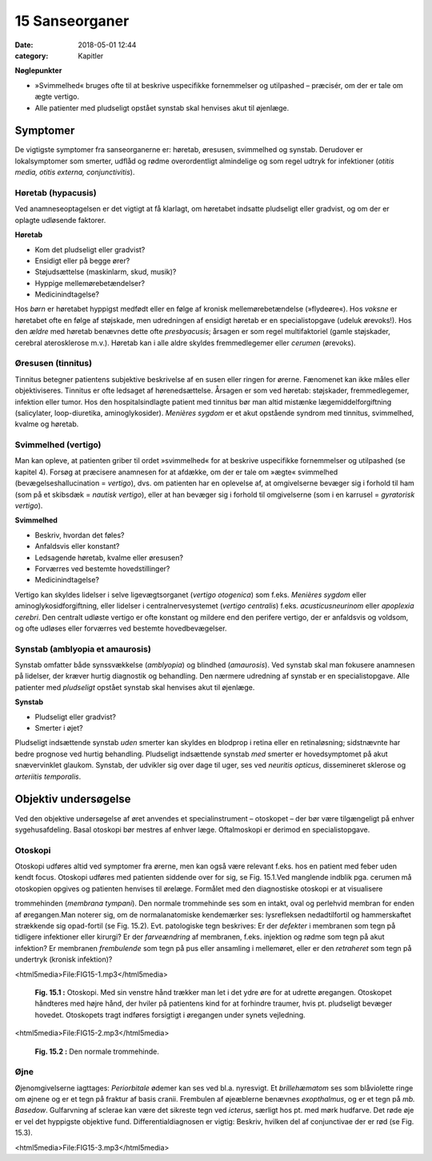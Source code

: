 15 Sanseorganer
***************

:date: 2018-05-01 12:44
:category: Kapitler

**Nøglepunkter**

* »Svimmelhed« bruges ofte til at beskrive uspecifikke fornemmelser
  og utilpashed – præcisér, om der er tale om ægte vertigo.
* Alle patienter med pludseligt opstået synstab skal henvises akut til
  øjenlæge.
  
Symptomer
=========

De vigtigste symptomer fra sanseorganerne er: høretab, øresusen, svimmelhed
og synstab. Derudover er lokalsymptomer som smerter, udflåd
og rødme overordentligt almindelige og som regel udtryk for infektioner
(*otitis media, otitis externa, conjunctivitis*).

Høretab (hypacusis)
-------------------

Ved anamneseoptagelsen er det vigtigt at få klarlagt, om høretabet indsatte
pludseligt eller gradvist, og om der er oplagte udløsende faktorer.

**Høretab**

* Kom det pludseligt eller gradvist?
* Ensidigt eller på begge ører?
* Støjudsættelse (maskinlarm, skud, musik)?
* Hyppige mellemørebetændelser?
* Medicinindtagelse?

Hos *børn* er høretabet hyppigst medfødt eller en følge af kronisk mellemørebetændelse
(»flydeøre«). Hos *voksne* er høretabet ofte en følge af
støjskade, men udredningen af ensidigt høretab er en specialistopgave
(udeluk ørevoks!). Hos den *ældre* med høretab benævnes dette ofte *presbyacusis*;
årsagen er som regel multifaktoriel (gamle støjskader, cerebral
aterosklerose m.v.). Høretab kan i alle aldre skyldes fremmedlegemer
eller *cerumen* (ørevoks).

Øresusen (tinnitus)
-------------------

Tinnitus betegner patientens subjektive beskrivelse af en susen eller ringen
for ørerne. Fænomenet kan ikke måles eller objektiviseres. Tinnitus er
ofte ledsaget af hørenedsættelse. Årsagen er som ved høretab: støjskader,
fremmedlegemer, infektion eller tumor. Hos den hospitalsindlagte patient
med tinnitus bør man altid mistænke lægemiddelforgiftning (salicylater,
loop-diuretika, aminoglykosider).
*Menières sygdom* er et akut opstående syndrom med tinnitus, svimmelhed,
kvalme og høretab.

Svimmelhed (vertigo)
--------------------

Man kan opleve, at patienten griber til ordet »svimmelhed« for at beskrive
uspecifikke fornemmelser og utilpashed (se kapitel 4). Forsøg at
præcisere anamnesen for at afdække, om der er tale om »ægte« svimmelhed
(bevægelseshallucination = *vertigo*), dvs. om patienten har en oplevelse
af, at omgivelserne bevæger sig i forhold til ham (som på et skibsdæk
= *nautisk vertigo*), eller at han bevæger sig i forhold til omgivelserne
(som i en karrusel = *gyratorisk vertigo*).

**Svimmelhed**

* Beskriv, hvordan det føles?
* Anfaldsvis eller konstant?
* Ledsagende høretab, kvalme eller øresusen?
* Forværres ved bestemte hovedstillinger?
* Medicinindtagelse?

Vertigo kan skyldes lidelser i selve ligevægtsorganet (*vertigo otogenica*)
som f.eks. *Menières sygdom* eller aminoglykosidforgiftning, eller lidelser i
centralnervesystemet (*vertigo centralis*) f.eks. *acusticusneurinom* eller
*apoplexia cerebri*. Den centralt udløste vertigo er ofte konstant og mildere
end den perifere vertigo, der er anfaldsvis og voldsom, og ofte udløses
eller forværres ved bestemte hovedbevægelser.

Synstab (amblyopia et amaurosis)
--------------------------------

Synstab omfatter både synssvækkelse (*amblyopia*) og blindhed (*amaurosis*).
Ved synstab skal man fokusere anamnesen på lidelser, der kræver
hurtig diagnostik og behandling. Den nærmere udredning af synstab er
en specialistopgave. Alle patienter med *pludseligt* opstået synstab skal
henvises akut til øjenlæge.

**Synstab**

* Pludseligt eller gradvist?
* Smerter i øjet?

Pludseligt indsættende synstab *uden* smerter kan skyldes en blodprop i
retina eller en retinaløsning; sidstnævnte har bedre prognose ved hurtig
behandling. Pludseligt indsættende synstab *med* smerter er hovedsymptomet
på akut snævervinklet glaukom. Synstab, der udvikler sig over
dage til uger, ses ved *neuritis opticus*, dissemineret sklerose og *arteriitis temporalis*.

Objektiv undersøgelse
=====================

Ved den objektive undersøgelse af øret anvendes et specialinstrument –
otoskopet – der bør være tilgængeligt på enhver sygehusafdeling. Basal
otoskopi bør mestres af enhver læge. Oftalmoskopi er derimod en specialistopgave.

Otoskopi
--------

Otoskopi udføres altid ved symptomer fra ørerne, men kan også være
relevant f.eks. hos en patient med feber uden kendt focus. Otoskopi
udføres med patienten siddende over for sig, se Fig. 15.1.Ved manglende
indblik pga. cerumen må otoskopien opgives og patienten henvises til
ørelæge. Formålet med den diagnostiske otoskopi er at visualisere 

trommehinden (*membrana tympani*). Den normale trommehinde ses som en
intakt, oval og perlehvid membran for enden af øregangen.Man noterer
sig, om de normalanatomiske kendemærker ses: lysrefleksen nedadtilfortil
og hammerskaftet strækkende sig opad-fortil (se Fig. 15.2). Evt.
patologiske tegn beskrives: Er der *defekter* i membranen som tegn på tidligere
infektioner eller kirurgi? Er der *farveændring* af membranen, f.eks.
injektion og rødme som tegn på akut infektion? Er membranen *frembulende*
som tegn på pus eller ansamling i mellemøret, eller er den *retraheret*
som tegn på undertryk (kronisk infektion)?

<html5media>File:FIG15-1.mp3</html5media>

.. figure:: Figurer/FIG15-1_png.png
   :width: 300 px
   :alt:  Fig. 15.1 Otoskopi.

   **Fig. 15.1 :** 
   Otoskopi. Med sin venstre
   hånd trækker man let i det ydre øre for
   at udrette øregangen. Otoskopet håndteres
   med højre hånd, der hviler på patientens
   kind for at forhindre traumer,
   hvis pt. pludseligt bevæger hovedet.
   Otoskopets tragt indføres forsigtigt i øregangen
   under synets vejledning.

<html5media>File:FIG15-2.mp3</html5media>

.. figure:: Figurer/FIG15-2_png.png
   :width: 300 px
   :alt:  Fig. 15.2 Den normale trommehinde.

   **Fig. 15.2 :** 
   Den normale trommehinde.

Øjne
----

Øjenomgivelserne iagttages: *Periorbitale* ødemer kan ses ved bl.a. nyresvigt.
Et *brillehæmatom* ses som blåviolette ringe om øjnene og er et tegn
på fraktur af basis cranii. Frembulen af øjeæblerne benævnes *exopthalmus*,
og er et tegn på *mb. Basedow*. Gulfarvning af sclerae kan være det
sikreste tegn ved *icterus*, særligt hos pt. med mørk hudfarve.
Det røde øje er vel det hyppigste objektive fund. Differentialdiagnosen
er vigtig: Beskriv, hvilken del af conjunctivae der er rød (se Fig. 15.3).

<html5media>File:FIG15-3.mp3</html5media>

.. |logo3A| image:: Figurer/FIG15-3A_png.png
   :width: 200 px
.. |logo3B| image:: Figurer/FIG15-3B_png.png
   :width: 200 px
.. |logo3C| image:: Figurer/FIG15-3C_png.png
   :width: 200 px

+--------------+-------------------------------------------------------------------------------------------------------------+
|**Fig. 15.3** |         |         |
+==============+==============================================================+
||logo3A|            ||logo3B|                  ||logo3C|                     |
+--------------------+--------------------------+-----------------------------+
|**Ciliær hyperæmi** |**Konjunktival hyperæmi** |**Subkonjunktival hæmoragi** |
+--------------------+--------------------------+-----------------------------+